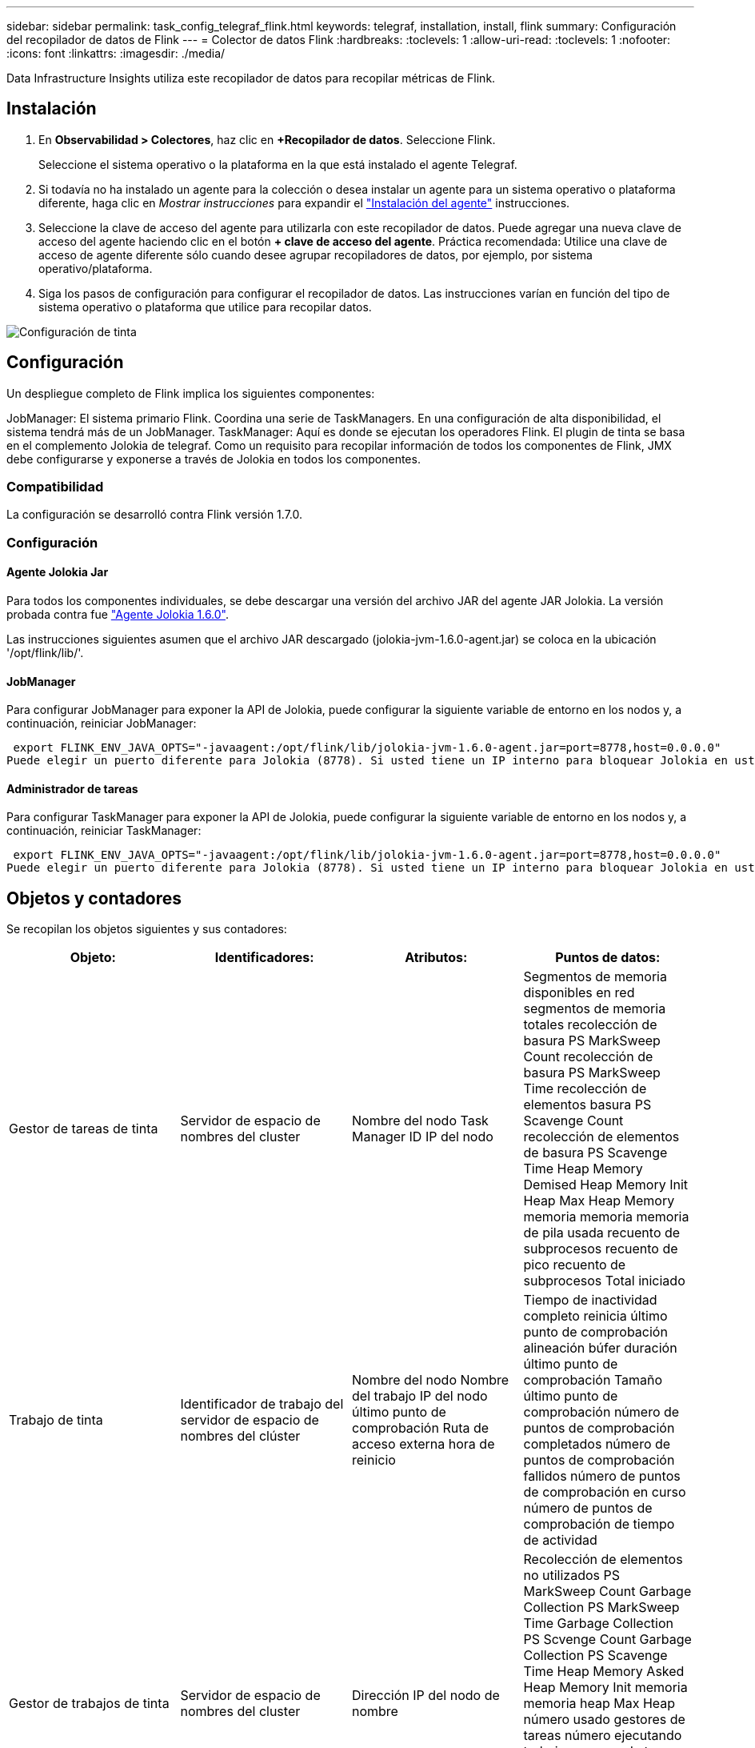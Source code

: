 ---
sidebar: sidebar 
permalink: task_config_telegraf_flink.html 
keywords: telegraf, installation, install, flink 
summary: Configuración del recopilador de datos de Flink 
---
= Colector de datos Flink
:hardbreaks:
:toclevels: 1
:allow-uri-read: 
:toclevels: 1
:nofooter: 
:icons: font
:linkattrs: 
:imagesdir: ./media/


[role="lead"]
Data Infrastructure Insights utiliza este recopilador de datos para recopilar métricas de Flink.



== Instalación

. En *Observabilidad > Colectores*, haz clic en *+Recopilador de datos*. Seleccione Flink.
+
Seleccione el sistema operativo o la plataforma en la que está instalado el agente Telegraf.

. Si todavía no ha instalado un agente para la colección o desea instalar un agente para un sistema operativo o plataforma diferente, haga clic en _Mostrar instrucciones_ para expandir el link:task_config_telegraf_agent.html["Instalación del agente"] instrucciones.
. Seleccione la clave de acceso del agente para utilizarla con este recopilador de datos. Puede agregar una nueva clave de acceso del agente haciendo clic en el botón *+ clave de acceso del agente*. Práctica recomendada: Utilice una clave de acceso de agente diferente sólo cuando desee agrupar recopiladores de datos, por ejemplo, por sistema operativo/plataforma.
. Siga los pasos de configuración para configurar el recopilador de datos. Las instrucciones varían en función del tipo de sistema operativo o plataforma que utilice para recopilar datos.


image:FlinkDCConfigWindows.png["Configuración de tinta"]



== Configuración

Un despliegue completo de Flink implica los siguientes componentes:

JobManager: El sistema primario Flink. Coordina una serie de TaskManagers. En una configuración de alta disponibilidad, el sistema tendrá más de un JobManager. TaskManager: Aquí es donde se ejecutan los operadores Flink. El plugin de tinta se basa en el complemento Jolokia de telegraf. Como un requisito para recopilar información de todos los componentes de Flink, JMX debe configurarse y exponerse a través de Jolokia en todos los componentes.



=== Compatibilidad

La configuración se desarrolló contra Flink versión 1.7.0.



=== Configuración



==== Agente Jolokia Jar

Para todos los componentes individuales, se debe descargar una versión del archivo JAR del agente JAR Jolokia. La versión probada contra fue link:https://jolokia.org/download.html["Agente Jolokia 1.6.0"].

Las instrucciones siguientes asumen que el archivo JAR descargado (jolokia-jvm-1.6.0-agent.jar) se coloca en la ubicación '/opt/flink/lib/'.



==== JobManager

Para configurar JobManager para exponer la API de Jolokia, puede configurar la siguiente variable de entorno en los nodos y, a continuación, reiniciar JobManager:

 export FLINK_ENV_JAVA_OPTS="-javaagent:/opt/flink/lib/jolokia-jvm-1.6.0-agent.jar=port=8778,host=0.0.0.0"
Puede elegir un puerto diferente para Jolokia (8778). Si usted tiene un IP interno para bloquear Jolokia en usted puede reemplazar el "Catch all" 0.0.0.0 por su propio IP. Tenga en cuenta que este IP debe ser accesible desde el plugin de telegraf.



==== Administrador de tareas

Para configurar TaskManager para exponer la API de Jolokia, puede configurar la siguiente variable de entorno en los nodos y, a continuación, reiniciar TaskManager:

 export FLINK_ENV_JAVA_OPTS="-javaagent:/opt/flink/lib/jolokia-jvm-1.6.0-agent.jar=port=8778,host=0.0.0.0"
Puede elegir un puerto diferente para Jolokia (8778). Si usted tiene un IP interno para bloquear Jolokia en usted puede reemplazar el "Catch all" 0.0.0.0 por su propio IP. Tenga en cuenta que este IP debe ser accesible desde el plugin de telegraf.



== Objetos y contadores

Se recopilan los objetos siguientes y sus contadores:

[cols="<.<,<.<,<.<,<.<"]
|===
| Objeto: | Identificadores: | Atributos: | Puntos de datos: 


| Gestor de tareas de tinta | Servidor de espacio de nombres del cluster | Nombre del nodo Task Manager ID IP del nodo | Segmentos de memoria disponibles en red segmentos de memoria totales recolección de basura PS MarkSweep Count recolección de basura PS MarkSweep Time recolección de elementos basura PS Scavenge Count recolección de elementos de basura PS Scavenge Time Heap Memory Demised Heap Memory Init Heap Max Heap Memory memoria memoria memoria de pila usada recuento de subprocesos recuento de pico recuento de subprocesos Total iniciado 


| Trabajo de tinta | Identificador de trabajo del servidor de espacio de nombres del clúster | Nombre del nodo Nombre del trabajo IP del nodo último punto de comprobación Ruta de acceso externa hora de reinicio | Tiempo de inactividad completo reinicia último punto de comprobación alineación búfer duración último punto de comprobación Tamaño último punto de comprobación número de puntos de comprobación completados número de puntos de comprobación fallidos número de puntos de comprobación en curso número de puntos de comprobación de tiempo de actividad 


| Gestor de trabajos de tinta | Servidor de espacio de nombres del cluster | Dirección IP del nodo de nombre | Recolección de elementos no utilizados PS MarkSweep Count Garbage Collection PS MarkSweep Time Garbage Collection PS Scvenge Count Garbage Collection PS Scavenge Time Heap Memory Asked Heap Memory Init memoria memoria heap Max Heap número usado gestores de tareas número ejecutando trabajos ranuras de tareas disponibles Tragamonedas de tareas total de subprocesos Demon Count Recuento de subprocesos máximos recuento de subprocesos total iniciado 


| Tarea de tinta | ID de tarea de ID de trabajo de espacio de nombres del clúster | Nombre de nodo de servidor Nombre de trabajo Subíndice de tarea Id. De intento de tarea número de intento de tarea Nombre de tarea Id. De nodo IP Marca de agua de entrada actual | Búferes en búferes de uso de pool en búferes de longitud de cola fuera búferes de uso de pool fuera búferes de longitud de cola en buffers de número local por segundo búferes de número de cuenta en búferes de número local por segundo en búferes de número de frecuencia remotos en búferes de número de cuenta remotos por segundo en remoto por Segundo número de tasa de búferes de salida número de búferes de salida por segundo número de búferes de salida por segundo número de tasa en bytes de número local por segundo número de bytes en bytes de número de tasa local por segundo en bytes de número de bytes remotos en bytes de número de cuenta remotos por segundo en remoto Por segundo número de tasa bytes de salida número de bytes por segundo número de recuento bytes por segundo número de tasa registros en número de registros por segundo número de recuento registros por segundo número de tasa registros número de salida registros por segundo número de registros salida registros por segundo número de cuenta registros por segunda tasa 


| Operador de tareas de tinta | ID de trabajo ID de espacio de nombres de clúster ID de tarea de operador | Nombre del nodo del servidor Nombre del trabajo Nombre del operador Subíndice de tarea número de tarea número de intento de tarea Nombre de tarea ID del administrador de tareas IP del nodo | Registros de número de Marca de agua de entrada actual número de Marca de agua de salida actual registros en número de registros por segundo número de cuenta registros por segundo número de tarifa registros de salida número de registros por segundo número de salida registros por segundo número de tasa registros atrasados particiones asignadas bytes consumidos tasa Commit latencia media Tasa de confirmación máx. De confirmaciones fallidas conexión correcta Convalidación de frecuencia de cierre recuento de conexiones recuento de frecuencia de creación tasa de obtención latencia media de obtención tasa de obtención tasa de obtención Tamaño medio de obtención Tamaño de sesión Máx. Tiempo de aceleración de obtención Promedio tiempo de aceleración velocidad máxima de latido tasa de latidos entrantes tasa de E/S tiempo medio (ns) E/S Ratio de espera tiempo de espera de E/S Avg (ns) tiempo de unión media tiempo de unión Fecha de la última hora de latido de red tasa de E/S de salida registros tasa de frecuencia consumido registros de retraso máx. Registros por solicitud promedio Tamaño de solicitud promedio Tamaño de solicitud tiempo de respuesta máximo Seleccione frecuencia de sincronización de la velocidad tiempo de latido respuesta medio Tiempo máximo tiempo máximo de unión tiempo máximo de sincronización Máx 
|===


== Resolución de problemas

Puede encontrar información adicional en link:concept_requesting_support.html["Soporte técnico"] página.
